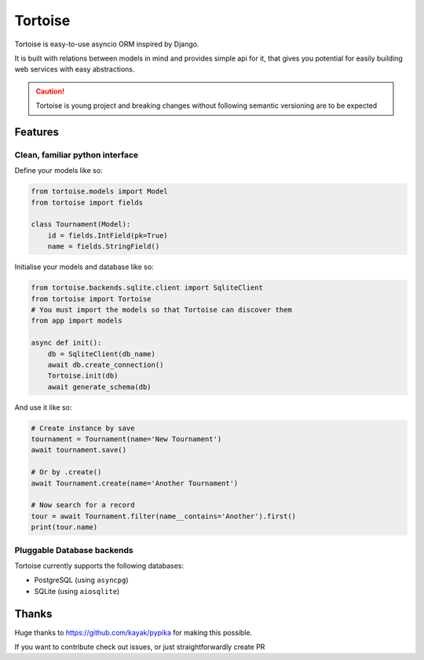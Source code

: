 ========
Tortoise
========

Tortoise is easy-to-use asyncio ORM inspired by Django.

It is built with relations between models in mind and provides simple api for it, that gives you potential for easily building web services with easy abstractions.

.. caution::
   Tortoise is young project and breaking changes without following semantic versioning are to be expected

Features
========

Clean, familiar python interface
--------------------------------
Define your models like so:

.. code-block:: python3

    from tortoise.models import Model
    from tortoise import fields

    class Tournament(Model):
        id = fields.IntField(pk=True)
        name = fields.StringField()

Initialise your models and database like so:

.. code-block:: python3

    from tortoise.backends.sqlite.client import SqliteClient
    from tortoise import Tortoise
    # You must import the models so that Tortoise can discover them
    from app import models 

    async def init():
        db = SqliteClient(db_name)
        await db.create_connection()
        Tortoise.init(db)
        await generate_schema(db)

And use it like so:

.. code-block:: python3

    # Create instance by save
    tournament = Tournament(name='New Tournament')
    await tournament.save()

    # Or by .create()
    await Tournament.create(name='Another Tournament')

    # Now search for a record
    tour = await Tournament.filter(name__contains='Another').first()
    print(tour.name)


Pluggable Database backends
---------------------------
Tortoise currently supports the following databases:

* PostgreSQL (using ``asyncpg``)
* SQLite (using ``aiosqlite``)


Thanks
=======
Huge thanks to https://github.com/kayak/pypika for making this possible.

If you want to contribute check out issues, or just straightforwardly create PR
